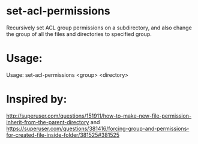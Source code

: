 * set-acl-permissions
Recursively set ACL group permissions on a subdirectory, and also
change the group of all the files and directories to specified group.

* Usage:
Usage: set-acl-permissions <group> <directory>

* Inspired by:
  http://superuser.com/questions/151911/how-to-make-new-file-permission-inherit-from-the-parent-directory
  and
  https://superuser.com/questions/381416/forcing-group-and-permissions-for-created-file-inside-folder/381525#381525


